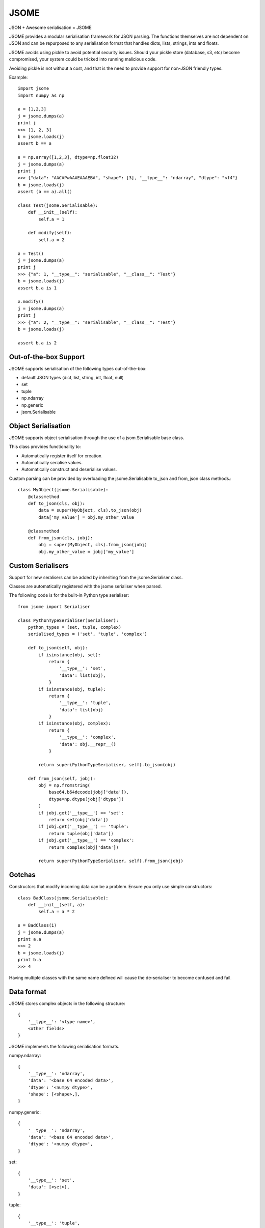 =====
JSOME
=====

JSON + Awesome serialisation = JSOME

JSOME provides a modular serialisation framework for JSON parsing.
The functions themselves are not dependent on JSON and can be repurposed to
any serialisation format that handles dicts, lists, strings, ints and floats.

JSOME avoids using pickle to avoid potential security issues. Should your pickle
store (database, s3, etc) become compromised, your system could be tricked into
running malicious code.

Avoiding pickle is not without a cost, and that is the need to provide support for
non-JSON friendly types.

Example::

    import jsome
    import numpy as np

    a = [1,2,3]
    j = jsome.dumps(a)
    print j
    >>> [1, 2, 3]
    b = jsome.loads(j)
    assert b == a

    a = np.array([1,2,3], dtype=np.float32)
    j = jsome.dumps(a)
    print j
    >>> {"data": "AACAPwAAAEAAAEBA", "shape": [3], "__type__": "ndarray", "dtype": "<f4"}
    b = jsome.loads(j)
    assert (b == a).all()

    class Test(jsome.Serialisable):
        def __init__(self):
            self.a = 1

        def modify(self):
            self.a = 2

    a = Test()
    j = jsome.dumps(a)
    print j
    >>> {"a": 1, "__type__": "serialisable", "__class__": "Test"}
    b = jsome.loads(j)
    assert b.a is 1

    a.modify()
    j = jsome.dumps(a)
    print j
    >>> {"a": 2, "__type__": "serialisable", "__class__": "Test"}
    b = jsome.loads(j)

    assert b.a is 2


Out-of-the-box Support
======================

JSOME supports serialisation of the following types out-of-the-box:

* default JSON types (dict, list, string, int, float, null)
* set
* tuple
* np.ndarray
* np.generic
* jsom.Serialisable



Object Serialisation
====================

JSOME supports object serialisation through the use of a jsom.Serialisable
base class.

This class provides functionality to:

* Automatically register itself for creation.
* Automatically serialise values.
* Automatically construct and deserialise values.


Custom parsing can be provided by overloading the jsome.Serialisable
to_json and from_json class methods.::

    class MyObject(jsome.Serialisable):
        @classmethod
        def to_json(cls, obj):
            data = super(MyObject, cls).to_json(obj)
            data['my_value'] = obj.my_other_value

        @classmethod
        def from_json(cls, jobj):
            obj = super(MyObject, cls).from_json(jobj)
            obj.my_other_value = jobj['my_value']


Custom Serialisers
==================

Support for new seralisers can be added by inheriting from the jsome.Serialiser class.

Classes are automatically registered with the jsome serialiser when parsed.

The following code is for the built-in Python type serialiser::

    from jsome import Serialiser

    class PythonTypeSerialiser(Serialiser):
        python_types = (set, tuple, complex)
        serialised_types = ('set', 'tuple', 'complex')

        def to_json(self, obj):
            if isinstance(obj, set):
                return {
                    '__type__': 'set',
                    'data': list(obj),
                }
            if isinstance(obj, tuple):
                return {
                    '__type__': 'tuple',
                    'data': list(obj)
                }
            if isinstance(obj, complex):
                return {
                    '__type__': 'complex',
                    'data': obj.__repr__()
                }

            return super(PythonTypeSerialiser, self).to_json(obj)

        def from_json(self, jobj):
            obj = np.fromstring(
                base64.b64decode(jobj['data']),
                dtype=np.dtype(jobj['dtype'])
            )
            if jobj.get('__type__') == 'set':
                return set(obj['data'])
            if jobj.get('__type__') == 'tuple':
                return tuple(obj['data'])
            if jobj.get('__type__') == 'complex':
                return complex(obj['data'])

            return super(PythonTypeSerialiser, self).from_json(jobj)


Gotchas
=======

Constructors that modify incoming data can be a problem. Ensure you only
use simple constructors::

    class BadClass(jsome.Serialisable):
        def __init__(self, a):
            self.a = a * 2

    a = BadClass(1)
    j = jsome.dumps(a)
    print a.a
    >>> 2
    b = jsome.loads(j)
    print b.a
    >>> 4


Having multiple classes with the same name defined will cause the de-serialiser
to become confused and fail.


Data format
===========


JSOME stores complex objects in the following structure::

    {
        '__type__': '<type name>',
        <other fields>
    }


JSOME implements the following serialisation formats.

numpy.ndarray::

    {
        '__type__': 'ndarray',
        'data': '<base 64 encoded data>',
        'dtype': '<numpy dtype>',
        'shape': [<shape>,],
    }

numpy.generic::

    {
        '__type__': 'ndarray',
        'data': '<base 64 encoded data>',
        'dtype': '<numpy dtype>',
    }

set::

    {
        '__type__': 'set',
        'data': [<set>],
    }

tuple::

    {
        '__type__': 'tuple',
        'data': [<tuple>],
    }

complex::

    {
        '__type__': 'complex',
        'data': '<base 64 encoded data>',
    }

jsome.Serialisable::

    {
        '__type__': 'serialisable',
        '__class__': '<class name>',

    }


TODO
====

* datetime serialisation

